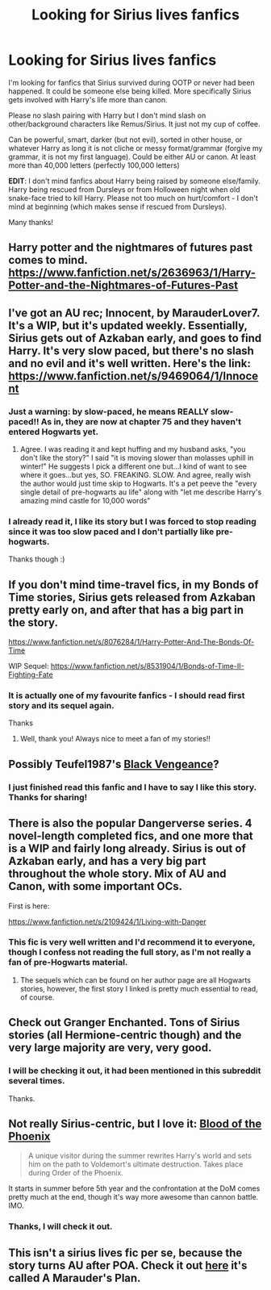 #+TITLE: Looking for Sirius lives fanfics

* Looking for Sirius lives fanfics
:PROPERTIES:
:Author: CoffeeGuy2013
:Score: 6
:DateUnix: 1389001006.0
:DateShort: 2014-Jan-06
:END:
I'm looking for fanfics that Sirius survived during OOTP or never had been happened. It could be someone else being killed. More specifically Sirius gets involved with Harry's life more than canon.

Please no slash pairing with Harry but I don't mind slash on other/background characters like Remus/Sirius. It just not my cup of coffee.

Can be powerful, smart, darker (but not evil), sorted in other house, or whatever Harry as long it is not cliche or messy format/grammar (forgive my grammar, it is not my first language). Could be either AU or canon. At least more than 40,000 letters (perfectly 100,000 letters)

*EDIT*: I don't mind fanfics about Harry being raised by someone else/family. Harry being rescued from Dursleys or from Holloween night when old snake-face tried to kill Harry. Please not too much on hurt/comfort - I don't mind at beginning (which makes sense if rescued from Dursleys).

Many thanks!


** Harry potter and the nightmares of futures past comes to mind. [[https://www.fanfiction.net/s/2636963/1/Harry-Potter-and-the-Nightmares-of-Futures-Past]]
:PROPERTIES:
:Author: LucretiusCarus
:Score: 2
:DateUnix: 1389008765.0
:DateShort: 2014-Jan-06
:END:


** I've got an AU rec; Innocent, by MarauderLover7. It's a WIP, but it's updated weekly. Essentially, Sirius gets out of Azkaban early, and goes to find Harry. It's very slow paced, but there's no slash and no evil and it's well written. Here's the link: [[https://www.fanfiction.net/s/9469064/1/Innocent]]
:PROPERTIES:
:Author: G00D5LYTH3R1N
:Score: 2
:DateUnix: 1389012997.0
:DateShort: 2014-Jan-06
:END:

*** Just a warning: by slow-paced, he means REALLY slow-paced!! As in, they are now at chapter 75 and they haven't entered Hogwarts yet.
:PROPERTIES:
:Author: Frix
:Score: 7
:DateUnix: 1389019763.0
:DateShort: 2014-Jan-06
:END:

**** Agree. I was reading it and kept huffing and my husband asks, "you don't like the story?" I said "it is moving slower than molasses uphill in winter!" He suggests I pick a different one but...I kind of want to see where it goes...but yes, SO. FREAKING. SLOW. And agree, really wish the author would just time skip to Hogwarts. It's a pet peeve the "every single detail of pre-hogwarts au life" along with "let me describe Harry's amazing mind castle for 10,000 words"
:PROPERTIES:
:Author: paperhurts
:Score: 1
:DateUnix: 1389113296.0
:DateShort: 2014-Jan-07
:END:


*** I already read it, I like its story but I was forced to stop reading since it was too slow paced and I don't partially like pre-hogwarts.

Thanks though :)
:PROPERTIES:
:Author: CoffeeGuy2013
:Score: 1
:DateUnix: 1389042403.0
:DateShort: 2014-Jan-07
:END:


** If you don't mind time-travel fics, in my Bonds of Time stories, Sirius gets released from Azkaban pretty early on, and after that has a big part in the story.

[[https://www.fanfiction.net/s/8076284/1/Harry-Potter-And-The-Bonds-Of-Time]]

WIP Sequel: [[https://www.fanfiction.net/s/8531904/1/Bonds-of-Time-II-Fighting-Fate]]
:PROPERTIES:
:Author: SoulxxBondz
:Score: 2
:DateUnix: 1389026770.0
:DateShort: 2014-Jan-06
:END:

*** It is actually one of my favourite fanfics - I should read first story and its sequel again.

Thanks
:PROPERTIES:
:Author: CoffeeGuy2013
:Score: 1
:DateUnix: 1389042460.0
:DateShort: 2014-Jan-07
:END:

**** Well, thank you! Always nice to meet a fan of my stories!!
:PROPERTIES:
:Author: SoulxxBondz
:Score: 1
:DateUnix: 1389043998.0
:DateShort: 2014-Jan-07
:END:


** Possibly Teufel1987's [[https://www.fanfiction.net/s/7254667/1/Black-Vengeance][Black Vengeance]]?
:PROPERTIES:
:Author: truncation_error
:Score: 2
:DateUnix: 1389447298.0
:DateShort: 2014-Jan-11
:END:

*** I just finished read this fanfic and I have to say I like this story. Thanks for sharing!
:PROPERTIES:
:Author: CoffeeGuy2013
:Score: 1
:DateUnix: 1389572615.0
:DateShort: 2014-Jan-13
:END:


** There is also the popular Dangerverse series. 4 novel-length completed fics, and one more that is a WIP and fairly long already. Sirius is out of Azkaban early, and has a very big part throughout the whole story. Mix of AU and Canon, with some important OCs.

First is here:

[[https://www.fanfiction.net/s/2109424/1/Living-with-Danger]]
:PROPERTIES:
:Author: SoulxxBondz
:Score: 1
:DateUnix: 1389037186.0
:DateShort: 2014-Jan-06
:END:

*** This fic is very well written and I'd recommend it to everyone, though I confess not reading the full story, as I'm not really a fan of pre-Hogwarts material.
:PROPERTIES:
:Author: MikroMan
:Score: 1
:DateUnix: 1389104698.0
:DateShort: 2014-Jan-07
:END:

**** The sequels which can be found on her author page are all Hogwarts stories, however, the first story I linked is pretty much essential to read, of course.
:PROPERTIES:
:Author: SoulxxBondz
:Score: 1
:DateUnix: 1389111357.0
:DateShort: 2014-Jan-07
:END:


** Check out Granger Enchanted. Tons of Sirius stories (all Hermione-centric though) and the very large majority are very, very good.
:PROPERTIES:
:Author: thunderrrchicken
:Score: 1
:DateUnix: 1389038699.0
:DateShort: 2014-Jan-06
:END:

*** I will be checking it out, it had been mentioned in this subreddit several times.

Thanks.
:PROPERTIES:
:Author: CoffeeGuy2013
:Score: 1
:DateUnix: 1389042521.0
:DateShort: 2014-Jan-07
:END:


** Not really Sirius-centric, but I love it: [[https://www.fanfiction.net/s/4776013/1/Blood-of-the-Phoenix][Blood of the Phoenix]]

#+begin_quote
  A unique visitor during the summer rewrites Harry's world and sets him on the path to Voldemort's ultimate destruction. Takes place during Order of the Phoenix.
#+end_quote

It starts in summer before 5th year and the confrontation at the DoM comes pretty much at the end, though it's way more awesome than cannon battle. IMO.
:PROPERTIES:
:Author: MikroMan
:Score: 1
:DateUnix: 1389210567.0
:DateShort: 2014-Jan-08
:END:

*** Thanks, I will check it out.
:PROPERTIES:
:Author: CoffeeGuy2013
:Score: 1
:DateUnix: 1389231092.0
:DateShort: 2014-Jan-09
:END:


** This isn't a sirius lives fic per se, because the story turns AU after POA. Check it out [[https://www.fanfiction.net/s/8045114/1/A-Marauder-s-Plan][here]] it's called A Marauder's Plan.
:PROPERTIES:
:Score: 1
:DateUnix: 1389992238.0
:DateShort: 2014-Jan-18
:END:
